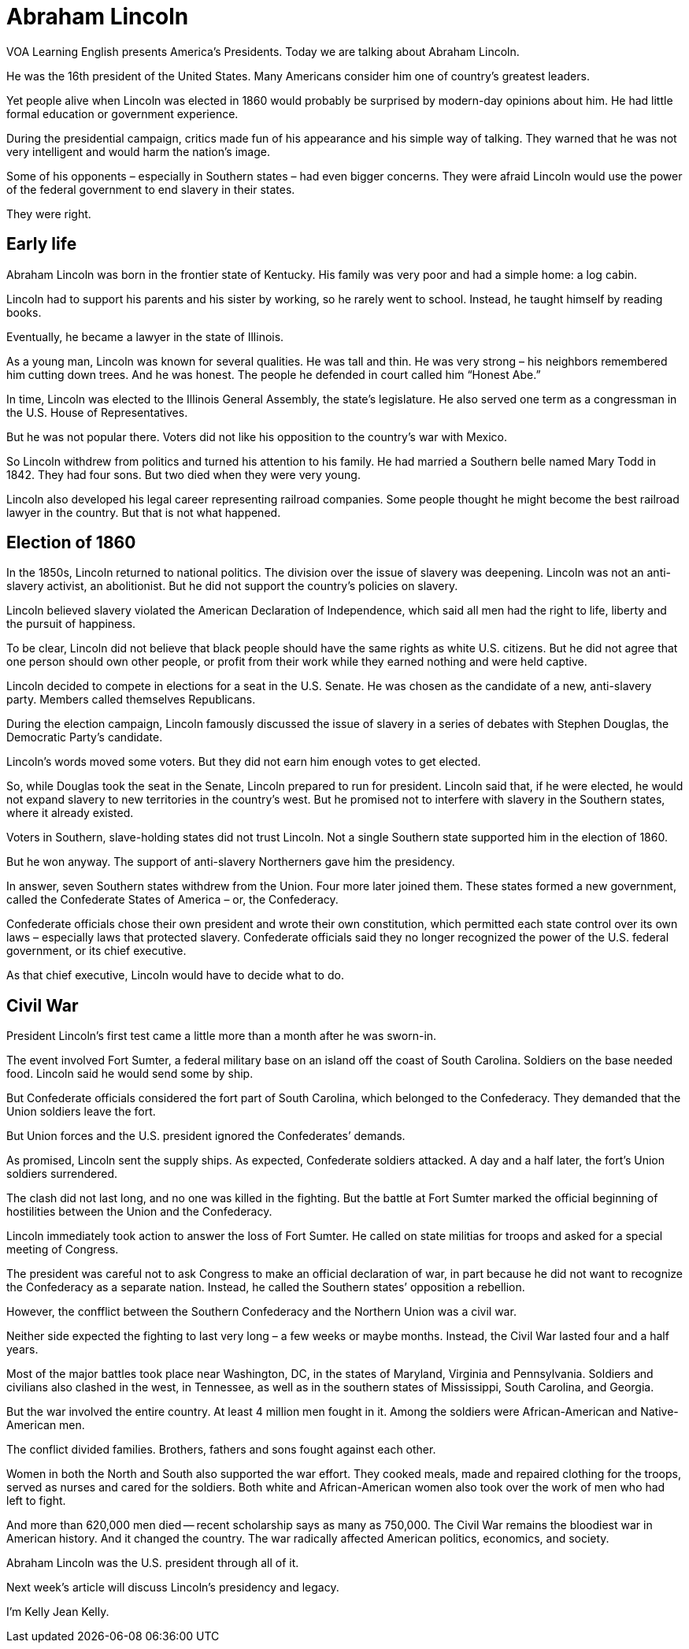 = Abraham Lincoln

VOA Learning English presents America’s Presidents. Today we are talking about Abraham Lincoln.

He was the 16th president of the United States. Many Americans consider him one of country’s greatest leaders.

Yet people alive when Lincoln was elected in 1860 would probably be surprised by modern-day opinions about him. He had little formal education or government experience.

During the presidential campaign, critics made fun of his appearance and his simple way of talking. They warned that he was not very intelligent and would harm the nation’s image.

Some of his opponents – especially in Southern states – had even bigger concerns. They were afraid Lincoln would use the power of the federal government to end slavery in their states.

They were right.

== Early life

Abraham Lincoln was born in the frontier state of Kentucky. His family was very poor and had a simple home: a log cabin.

Lincoln had to support his parents and his sister by working, so he rarely went to school. Instead, he taught himself by reading books.

Eventually, he became a lawyer in the state of Illinois.

As a young man, Lincoln was known for several qualities. He was tall and thin. He was very strong – his neighbors remembered him cutting down trees. And he was honest. The people he defended in court called him “Honest Abe.”

In time, Lincoln was elected to the Illinois General Assembly, the state’s legislature. He also served one term as a congressman in the U.S. House of Representatives.

But he was not popular there. Voters did not like his opposition to the country’s war with Mexico.

So Lincoln withdrew from politics and turned his attention to his family. He had married a Southern belle named Mary Todd in 1842. They had four sons. But two died when they were very young.

Lincoln also developed his legal career representing railroad companies. Some people thought he might become the best railroad lawyer in the country. But that is not what happened.

== Election of 1860

In the 1850s, Lincoln returned to national politics. The division over the issue of slavery was deepening. Lincoln was not an anti-slavery activist, an abolitionist. But he did not support the country’s policies on slavery.

Lincoln believed slavery violated the American Declaration of Independence, which said all men had the right to life, liberty and the pursuit of happiness.

To be clear, Lincoln did not believe that black people should have the same rights as white U.S. citizens. But he did not agree that one person should own other people, or profit from their work while they earned nothing and were held captive.

Lincoln decided to compete in elections for a seat in the U.S. Senate. He was chosen as the candidate of a new, anti-slavery party. Members called themselves Republicans.

During the election campaign, Lincoln famously discussed the issue of slavery in a series of debates with Stephen Douglas, the Democratic Party’s candidate.

Lincoln’s words moved some voters. But they did not earn him enough votes to get elected.

So, while Douglas took the seat in the Senate, Lincoln prepared to run for president. Lincoln said that, if he were elected, he would not expand slavery to new territories in the country’s west. But he promised not to interfere with slavery in the Southern states, where it already existed.

Voters in Southern, slave-holding states did not trust Lincoln. Not a single Southern state supported him in the election of 1860.

But he won anyway. The support of anti-slavery Northerners gave him the presidency.

In answer, seven Southern states withdrew from the Union. Four more later joined them. These states formed a new government, called the Confederate States of America – or, the Confederacy.

Confederate officials chose their own president and wrote their own constitution, which permitted each state control over its own laws – especially laws that protected slavery. Confederate officials said they no longer recognized the power of the U.S. federal government, or its chief executive.

As that chief executive, Lincoln would have to decide what to do.

== Civil War

President Lincoln’s first test came a little more than a month after he was sworn-in.

The event involved Fort Sumter, a federal military base on an island off the coast of South Carolina. Soldiers on the base needed food. Lincoln said he would send some by ship.

But Confederate officials considered the fort part of South Carolina, which belonged to the Confederacy. They demanded that the Union soldiers leave the fort.

But Union forces and the U.S. president ignored the Confederates’ demands.

As promised, Lincoln sent the supply ships. As expected, Confederate soldiers attacked. A day and a half later, the fort’s Union soldiers surrendered.

The clash did not last long, and no one was killed in the fighting. But the battle at Fort Sumter marked the official beginning of hostilities between the Union and the Confederacy.
 
Lincoln immediately took action to answer the loss of Fort Sumter. He called on state militias for troops and asked for a special meeting of Congress.

The president was careful not to ask Congress to make an official declaration of war, in part because he did not want to recognize the Confederacy as a separate nation. Instead, he called the Southern states’ opposition a rebellion.

However, the confflict between the Southern Confederacy and the Northern Union was a civil war.

Neither side expected the fighting to last very long – a few weeks or maybe months. Instead, the Civil War lasted four and a half years.

Most of the major battles took place near Washington, DC, in the states of Maryland, Virginia and Pennsylvania. Soldiers and civilians also clashed in the west, in Tennessee, as well as in the southern states of Mississippi, South Carolina, and Georgia.

But the war involved the entire country. At least 4 million men fought in it. Among the soldiers were African-American and Native-American men.

The conflict divided families. Brothers, fathers and sons fought against each other.

Women in both the North and South also supported the war effort. They cooked meals, made and repaired clothing for the troops, served as nurses and cared for the soldiers. Both white and African-American women also took over the work of men who had left to fight.

And more than 620,000 men died -- recent scholarship says as many as 750,000. The Civil War remains the bloodiest war in American history.
And it changed the country. The war radically affected American politics, economics, and society.

Abraham Lincoln was the U.S. president through all of it.

Next week's article will discuss Lincoln’s presidency and legacy.

I'm Kelly Jean Kelly.